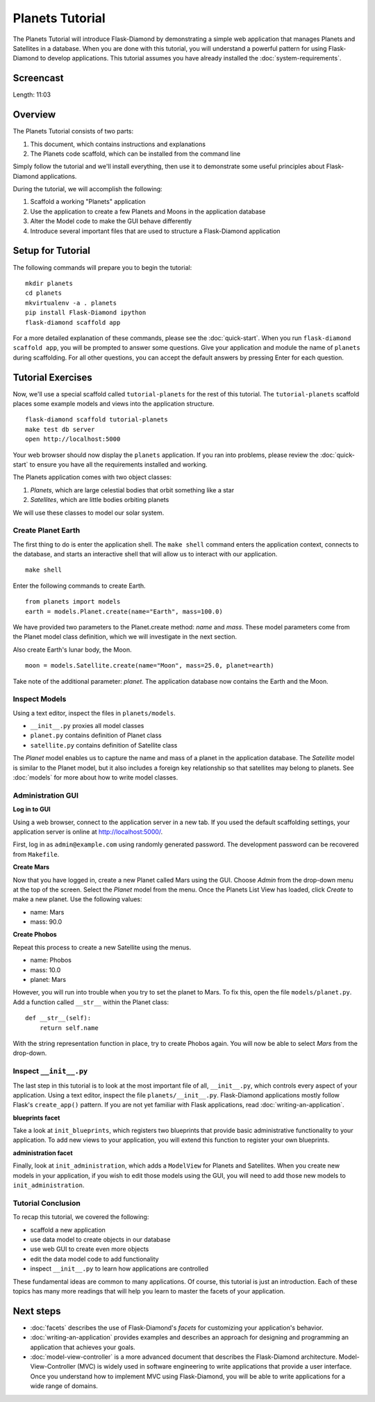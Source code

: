 Planets Tutorial
================

The Planets Tutorial will introduce Flask-Diamond by demonstrating a simple web application that manages Planets and Satellites in a database.
When you are done with this tutorial, you will understand a powerful pattern for using Flask-Diamond to develop applications.
This tutorial assumes you have already installed the :doc:`system-requirements`.

Screencast
----------

.. raw:: html

    <center>
        <iframe width="560" height="315" src="https://www.youtube.com/embed/5FOv4wN8h3c" frameborder="0" allowfullscreen></iframe>
    </center>

Length: 11:03

Overview
--------

The Planets Tutorial consists of two parts:

1. This document, which contains instructions and explanations
2. The Planets code scaffold, which can be installed from the command line

Simply follow the tutorial and we'll install everything, then use it to demonstrate some useful principles about Flask-Diamond applications.

During the tutorial, we will accomplish the following:

1. Scaffold a working "Planets" application
2. Use the application to create a few Planets and Moons in the application database
3. Alter the Model code to make the GUI behave differently
4. Introduce several important files that are used to structure a Flask-Diamond application

Setup for Tutorial
------------------

The following commands will prepare you to begin the tutorial:

::

    mkdir planets
    cd planets
    mkvirtualenv -a . planets
    pip install Flask-Diamond ipython
    flask-diamond scaffold app

For a more detailed explanation of these commands, please see the :doc:`quick-start`.
When you run ``flask-diamond scaffold app``, you will be prompted to answer some questions.
Give your application and module the name of ``planets`` during scaffolding.
For all other questions, you can accept the default answers by pressing Enter for each question.

Tutorial Exercises
------------------

Now, we'll use a special scaffold called ``tutorial-planets`` for the rest of this tutorial.
The ``tutorial-planets`` scaffold places some example models and views into the application structure.

::

    flask-diamond scaffold tutorial-planets
    make test db server
    open http://localhost:5000

Your web browser should now display the ``planets`` application.
If you ran into problems, please review the :doc:`quick-start` to ensure you have all the requirements installed and working.

The Planets application comes with two object classes:

1. *Planets*, which are large celestial bodies that orbit something like a star
2. *Satellites*, which are little bodies orbiting planets

We will use these classes to model our solar system.

Create Planet Earth
^^^^^^^^^^^^^^^^^^^

The first thing to do is enter the application shell.
The ``make shell`` command enters the application context, connects to the database, and starts an interactive shell that will allow us to interact with our application.

::

    make shell

Enter the following commands to create Earth.

::

    from planets import models
    earth = models.Planet.create(name="Earth", mass=100.0)

We have provided two parameters to the Planet.create method: *name* and *mass*.
These model parameters come from the Planet model class definition, which we will investigate in the next section.

Also create Earth's lunar body, the Moon.

::

    moon = models.Satellite.create(name="Moon", mass=25.0, planet=earth)

Take note of the additional parameter: *planet*.
The application database now contains the Earth and the Moon.

Inspect Models
^^^^^^^^^^^^^^

Using a text editor, inspect the files in ``planets/models``.

- ``__init__.py`` proxies all model classes
- ``planet.py`` contains definition of Planet class
- ``satellite.py`` contains definition of Satellite class

The *Planet* model enables us to capture the name and mass of a planet in the application database.
The *Satellite* model is similar to the Planet model, but it also includes a foreign key relationship so that satellites may belong to planets.
See :doc:`models` for more about how to write model classes.

Administration GUI
^^^^^^^^^^^^^^^^^^

**Log in to GUI**

Using a web browser, connect to the application server in a new tab.
If you used the default scaffolding settings, your application server is online at http://localhost:5000/.

First, log in as ``admin@example.com`` using randomly generated password.
The development password can be recovered from ``Makefile``.

**Create Mars**

Now that you have logged in, create a new Planet called Mars using the GUI.
Choose *Admin* from the drop-down menu at the top of the screen.
Select the *Planet* model from the menu.
Once the Planets List View has loaded, click *Create* to make a new planet.
Use the following values:

- name: Mars
- mass: 90.0

**Create Phobos**

Repeat this process to create a new Satellite using the menus.

- name: Phobos
- mass: 10.0
- planet: Mars

However, you will run into trouble when you try to set the planet to Mars.
To fix this, open the file ``models/planet.py``.
Add a function called ``__str__`` within the Planet class:

::

    def __str__(self):
        return self.name

With the string representation function in place, try to create Phobos again.
You will now be able to select *Mars* from the drop-down.

Inspect ``__init__.py``
^^^^^^^^^^^^^^^^^^^^^^^

The last step in this tutorial is to look at the most important file of all, ``__init__.py``, which controls every aspect of your application.
Using a text editor, inspect the file ``planets/__init__.py``.
Flask-Diamond applications mostly follow Flask's ``create_app()`` pattern.
If you are not yet familiar with Flask applications, read :doc:`writing-an-application`.

**blueprints facet**

Take a look at ``init_blueprints``, which registers two blueprints that provide basic administrative functionality to your application.
To add new views to your application, you will extend this function to register your own blueprints.

**administration facet**

Finally, look at ``init_administration``, which adds a ``ModelView`` for Planets and Satellites.
When you create new models in your application, if you wish to edit those models using the GUI, you will need to add those new models to ``init_administration``.

Tutorial Conclusion
^^^^^^^^^^^^^^^^^^^

To recap this tutorial, we covered the following:

- scaffold a new application
- use data model to create objects in our database
- use web GUI to create even more objects
- edit the data model code to add functionality
- inspect ``__init__.py`` to learn how applications are controlled

These fundamental ideas are common to many applications.
Of course, this tutorial is just an introduction.
Each of these topics has many more readings that will help you learn to master the facets of your application.

Next steps
----------

- :doc:`facets` describes the use of Flask-Diamond's *facets* for customizing your application's behavior.
- :doc:`writing-an-application` provides examples and describes an approach for designing and programming an application that achieves your goals.
- :doc:`model-view-controller` is a more advanced document that describes the Flask-Diamond architecture.  Model-View-Controller (MVC) is widely used in software engineering to write applications that provide a user interface.  Once you understand how to implement MVC using Flask-Diamond, you will be able to write applications for a wide range of domains.
